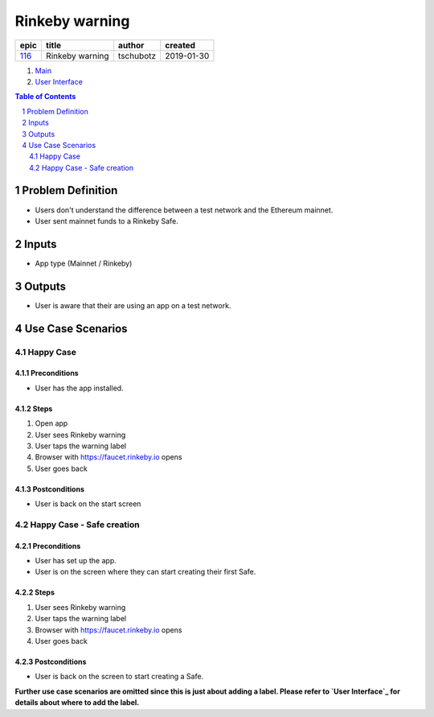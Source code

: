 ==========================================================
Rinkeby warning
==========================================================

======  ===============  =========  ==========
 epic        title        author     created
======  ===============  =========  ==========
`116`_  Rinkeby warning  tschubotz  2019-01-30
======  ===============  =========  ==========

.. _116: https://github.com/gnosis/safe/issues/116

.. _Main:

#. `Main`_
#. `User Interface`_

.. sectnum::
.. contents:: Table of Contents
    :local:
    :depth: 2

Problem Definition
-------------------------------

- Users don't understand the difference between a test network and the
  Ethereum mainnet.
- User sent mainnet funds to a Rinkeby Safe.

Inputs
-----------

- App type (Mainnet / Rinkeby)

Outputs
------------

- User is aware that their are using an app on a test network.

Use Case Scenarios
-----------------------

Happy Case
~~~~~~~~~~~~~~~~~

.. _happy_case_preconditions:

Preconditions
+++++++++++++

- User has the app installed.

.. _happy_case_steps:

Steps
+++++

1. Open app
2. User sees Rinkeby warning
3. User taps the warning label
4. Browser with https://faucet.rinkeby.io opens
5. User goes back


.. _happy_case_postconditions:

Postconditions
++++++++++++++

- User is back on the start screen


Happy Case - Safe creation
~~~~~~~~~~~~~~~~~~~~~~~~~~

Preconditions
+++++++++++++

- User has set up the app.
- User is on the screen where they can start creating their first Safe.

Steps
+++++

1. User sees Rinkeby warning
2. User taps the warning label
3. Browser with https://faucet.rinkeby.io opens
4. User goes back

Postconditions
++++++++++++++

- User is back on the screen to start creating a Safe.


**Further use case scenarios are omitted since this is just about adding
a label. Please refer to `User Interface`_ for details about where to add
the label.**

.. _`User Interface`: 02_user_interface.rst
